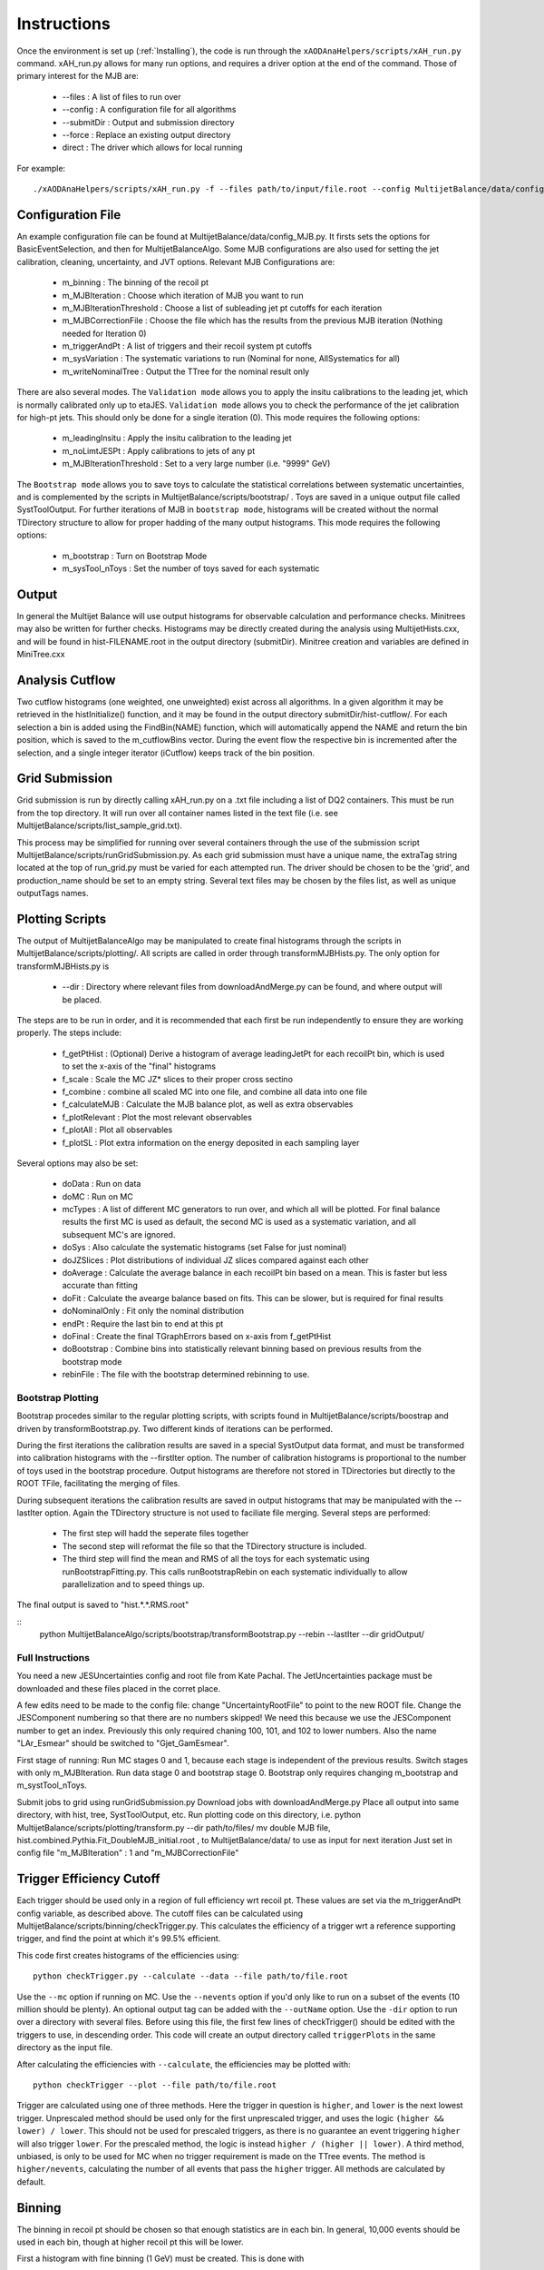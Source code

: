 .. _Instructions:

Instructions
=======================

Once the environment is set up (:ref:`Installing`), the code is run through the ``xAODAnaHelpers/scripts/xAH_run.py`` command.
xAH_run.py allows for many run options, and requires a driver option at the end of the command. Those of primary interest for the MJB are:

 * --files : A list of files to run over
 * --config : A configuration file for all algorithms
 * --submitDir : Output and submission directory
 * --force : Replace an existing output directory
 * direct : The driver which allows for local running

For example::

    ./xAODAnaHelpers/scripts/xAH_run.py -f --files path/to/input/file.root --config MultijetBalance/data/config_MJB.py direct

Configuration File
------------------
An example configuration file can be found at MultijetBalance/data/config_MJB.py.
It firsts sets the options for BasicEventSelection, and then for MultijetBalanceAlgo.
Some MJB configurations are also used for setting the jet calibration, cleaning, uncertainty, and JVT options.
Relevant MJB Configurations are:

 * m_binning : The binning of the recoil pt
 * m_MJBIteration : Choose which iteration of MJB you want to run
 * m_MJBIterationThreshold : Choose a list of subleading jet pt cutoffs for each iteration
 * m_MJBCorrectionFile : Choose the file which has the results from the previous MJB iteration (Nothing needed for Iteration 0)
 * m_triggerAndPt : A list of triggers and their recoil system pt cutoffs
 * m_sysVariation : The systematic variations to run (Nominal for none, AllSystematics for all)
 * m_writeNominalTree : Output the TTree for the nominal result only

There are also several modes.
The ``Validation mode`` allows you to apply the insitu calibrations to the leading jet, which is normally calibrated only up to etaJES.
``Validation mode`` allows you to check the performance of the jet calibration for high-pt jets.
This should only be done for a single iteration (0).
This mode requires the following options:

 * m_leadingInsitu : Apply the insitu calibration to the leading jet
 * m_noLimtJESPt : Apply calibrations to jets of any pt
 * m_MJBIterationThreshold : Set to a very large number (i.e. "9999" GeV)

The ``Bootstrap mode`` allows you to save toys to calculate the statistical correlations between systematic uncertainties, and is complemented by the scripts in MultijetBalance/scripts/bootstrap/ .
Toys are saved in a unique output file called SystToolOutput.
For further iterations of MJB in ``bootstrap mode``, histograms will be created without the normal TDirectory structure to allow for proper hadding of the many output histograms.
This mode requires the following options:

 * m_bootstrap : Turn on Bootstrap Mode
 * m_sysTool_nToys : Set the number of toys saved for each systematic

Output
------
In general the Multijet Balance will use output histograms for observable calculation and performance checks.
Minitrees may also be written for further checks.
Histograms may be directly created during the analysis using MultijetHists.cxx, and will be found in hist-FILENAME.root in the output directory (submitDir).
Minitree creation and variables are defined in MiniTree.cxx

Analysis Cutflow
----------------

Two cutflow histograms (one weighted, one unweighted) exist across all algorithms.
In a given algorithm it may be retrieved in the histInitialize() function, and it may be found in the output directory submitDir/hist-cutflow/.
For each selection a bin is added using the FindBin(NAME) function, which will automatically append the NAME and return the bin position, which is saved to the m_cutflowBins vector.
During the event flow the respective bin is incremented after the selection, and a single integer iterator (iCutflow) keeps track of the bin position.

Grid Submission
---------------
Grid submission is run by directly calling xAH_run.py on a .txt file including a list of DQ2 containers.
This must be run from the top directory.
It will run over all container names listed in the text file (i.e. see MultijetBalance/scripts/list_sample_grid.txt).

This process may be simplified for running over several containers through the use of the submission script MultijetBalance/scripts/runGridSubmission.py.
As each grid submission must have a unique name, the extraTag string located at the top of run_grid.py must be varied for each attempted run.
The driver should be chosen to be the 'grid', and production_name should be set to an empty string.
Several text files may be chosen by the files list, as well as unique outputTags names.

Plotting Scripts
----------------

The output of MultijetBalanceAlgo may be manipulated to create final histograms through the scripts in MultijetBalance/scripts/plotting/.
All scripts are called in order through transformMJBHists.py.
The only option for transformMJBHists.py is

 * --dir : Directory where relevant files from downloadAndMerge.py can be found, and where output will be placed.

The steps are to be run in order, and it is recommended that each first be run independently to ensure they are working properly.
The steps include:

 * f_getPtHist : (Optional) Derive a histogram of average leadingJetPt for each recoilPt bin, which is used to set the x-axis of the "final" histograms
 * f_scale : Scale the MC JZ* slices to their proper cross sectino
 * f_combine : combine all scaled MC into one file, and combine all data into one file
 * f_calculateMJB : Calculate the MJB balance plot, as well as extra observables
 * f_plotRelevant : Plot the most relevant observables
 * f_plotAll : Plot all observables
 * f_plotSL : Plot extra information on the energy deposited in each sampling layer

Several options may also be set:

 * doData : Run on data
 * doMC : Run on MC
 * mcTypes : A list of different MC generators to run over, and which all will be plotted. For final balance results the first MC is used as default, the second MC is used as a systematic variation, and all subsequent MC's are ignored.
 * doSys : Also calculate the systematic histograms (set False for just nominal)
 * doJZSlices : Plot distributions of individual JZ slices compared against each other
 * doAverage : Calculate the average balance in each recoilPt bin based on a mean. This is faster but less accurate than fitting
 * doFit : Calculate the avearge balance based on fits. This can be slower, but is required for final results
 * doNominalOnly : Fit only the nominal distribution
 * endPt : Require the last bin to end at this pt
 * doFinal : Create the final TGraphErrors based on x-axis from f_getPtHist
 * doBootstrap : Combine bins into statistically relevant binning based on previous results from the bootstrap mode
 * rebinFile : The file with the bootstrap determined rebinning to use.

Bootstrap Plotting
^^^^^^^^^^^^^^^^^^
Bootstrap procedes similar to the regular plotting scripts, with scripts found in MultijetBalance/scripts/boostrap
and driven by transformBootstrap.py.
Two different kinds of iterations can be performed.

During the first iterations the calibration results are saved in a special SystOutput data format, and must be
transformed into calibration histograms with the --firstIter option.
The number of calibration histograms is proportional to the number of toys used in the bootstrap procedure.
Output histograms are therefore not stored in TDirectories but directly to the ROOT TFile, facilitating the merging of files.

During subsequent iterations the calibration results are saved in output histograms
that may be manipulated with the --lastIter option.
Again the TDirectory structure is not used to faciliate file merging.
Several steps are performed:

 * The first step will hadd the seperate files together
 * The second step will reformat the file so that the TDirectory structure is included.
 * The third step will find the mean and RMS of all the toys for each systematic using runBootstrapFitting.py.  This calls runBootstrapRebin on each systematic individually to allow parallelization and to speed things up.


The final output is saved to "hist.*.*.RMS.root"

::
  python MultijetBalanceAlgo/scripts/bootstrap/transformBootstrap.py --rebin --lastIter --dir gridOutput/


Full Instructions
^^^^^^^^^^^^^^^^^

You need a new JESUncertainties config and root file from Kate Pachal. The JetUncertainties package must be downloaded
and these files placed in the corret place.

A few edits need to be made to the config file:
change "UncertaintyRootFile" to point to the new ROOT file.
Change the JESComponent numbering so that there are no numbers skipped!  We need this because we use the JESComponent number
to get an index.
Previously this only required chaning 100, 101, and 102 to lower numbers.
Also the name "LAr_Esmear" should be switched to "Gjet_GamEsmear".

First stage of running:
Run MC stages 0 and 1, because each stage is independent of the previous results. Switch stages with only m_MJBIteration.
Run data stage 0 and bootstrap stage 0.  Bootstrap only requires changing m_bootstrap and m_systTool_nToys. 

Submit jobs to grid using runGridSubmission.py
Download jobs with downloadAndMerge.py
Place all output into same directory, with hist\, tree\, SystToolOutput, etc.
Run plotting code on this directory, i.e. python MultijetBalance/scripts/plotting/transform.py --dir path/to/files/
mv double MJB file, hist.combined.Pythia.Fit_DoubleMJB_initial.root , to MultijetBalance/data/ to use as input for next iteration
Just set in config file "m_MJBIteration" : 1 and "m_MJBCorrectionFile" 


Trigger Efficiency Cutoff
-------------------------

Each trigger should be used only in a region of full efficiency wrt recoil pt.
These values are set via the m_triggerAndPt config variable, as described above.
The cutoff files can be calculated using MultijetBalance/scripts/binning/checkTrigger.py.
This calculates the efficiency of a trigger wrt a reference supporting trigger, and find the point at which it's 99.5% efficient.

This code first creates histograms of the efficiencies using::
  
  python checkTrigger.py --calculate --data --file path/to/file.root

Use the ``--mc`` option if running on MC.
Use the ``--nevents`` option if you'd only like to run on a subset of the events (10 million should be plenty).
An optional output tag can be added with the ``--outName`` option.
Use the ``-dir`` option to run over a directory with several files.
Before using this file, the first few lines of checkTrigger() should be edited with the triggers to use, in descending order.
This code will create an output directory called ``triggerPlots`` in the same directory as the input file.

After calculating the efficiencies with ``--calculate``, the efficiencies may be plotted with::

  python checkTrigger --plot --file path/to/file.root

Trigger are calculated using one of three methods.
Here the trigger in question is ``higher``, and ``lower`` is the next lowest trigger.
Unprescaled method should be used only for the first unprescaled trigger, and uses the logic ``(higher && lower) / lower``.
This should not be used for prescaled triggers, as there is no guarantee an event triggering ``higher`` will also trigger ``lower``.
For the prescaled method, the logic is instead ``higher / (higher || lower)``.
A third method, unbiased, is only to be used for MC when no trigger requirement is made on the TTree events.
The method is ``higher/nevents``, calculating the number of all events that pass the ``higher`` trigger.
All methods are calculated by default.

Binning
-------

The binning in recoil pt should be chosen so that enough statistics are in each bin.
In general, 10,000 events should be used in each bin, though at higher recoil pt this will be lower.

First a histogram with fine binning (1 GeV) must be created.
This is done with ::

  python getBinning.py --fineHist --file path/to/file.root

This file is stored in a new directory, ``binningPlots/``, stored in the same directory as the input file.
The binning can then be calculated using::

  python getBinning.py --calcBin --file path/to/file.root

Here the beginning of ``getBinning.py`` should first be edited with the ``eventThreshold``, ``numRequiredBins``, and ``calcBinEdges``.
``eventThreshold`` is the number of required events in the bin, nominally set to 10,000.
``numRequiredBins`` is the minimum width of the bins, in GeV.
Once not enough events are in a bin, this value is doubled permanently for all subsequent bins.
``calcBinEdges`` is a list containing at least the first bin edge, as well as other bin edges the user is requiring.
New bins will only be calculated after the last entry in ``calcBinEdges``.

The new bin edges will be printed to screen, and an output plot will be made as BinningCalculation.png.


Iterative thresholds
--------------------

The MJB is an iterative procedure, and at each stage events can only be used if the subleading jet pt is below a certain threshold.
This first threshold is set entirely by the reach of the input V+jet calibrations, but the subsequent thresholds 
are set by the statistics.
The number of events in each bin after requring a specific subleading jet pt cut can be found with::
  
  python getBinning.py --iterHist --file path/to/file.root

The beginning of this file should first be edited with the ``iterativeEdges`` and ``iterativeCutoffs``.
Here ``iterativeEdges`` are the bin edges determined in the previous step,
and ``iterativeCutoffs`` are the subleading jet pt cutoffs to test.
These cutoffs should be identical to one of the bin edges, as it defines the point at which the previous calibration
can be used for the next iteartion.
These results are saved to IterativeBinningHist.root in the ``binningPlots/`` directory.

To plot the distributions after various pt cuts, use::

  python getBinning.py --plotIter --file path/to/file.root

The statistics in each bin after a subleading jet pt cut can be seen, and the iterative cuts can be determined.



